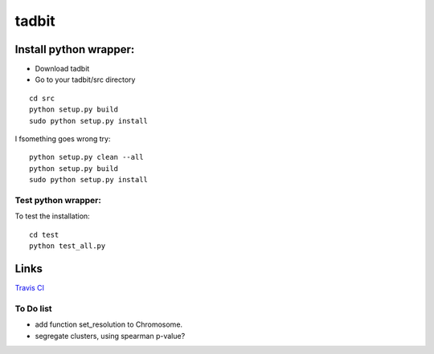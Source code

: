 ==============
tadbit
==============


Install python wrapper:
====================

* Download tadbit
* Go to your tadbit/src directory
::

   cd src
   python setup.py build
   sudo python setup.py install

I fsomething goes wrong try:
::

   python setup.py clean --all
   python setup.py build
   sudo python setup.py install


Test python wrapper:
--------------------

To test the installation:
::

   cd test
   python test_all.py

Links
=====
`Travis CI <https://travis-ci.org/#!/tkf/emacs-jedi>`_ |build-status|

.. |build-status|
   image:: https://secure.travis-ci.org/fransua/tadbit.png
           ?branch=master
   :target: http://travis-ci.org/fransua/tadbit
   :alt: Build Status

To Do list
----------

* add function set_resolution to Chromosome.
* segregate clusters, using spearman p-value?

